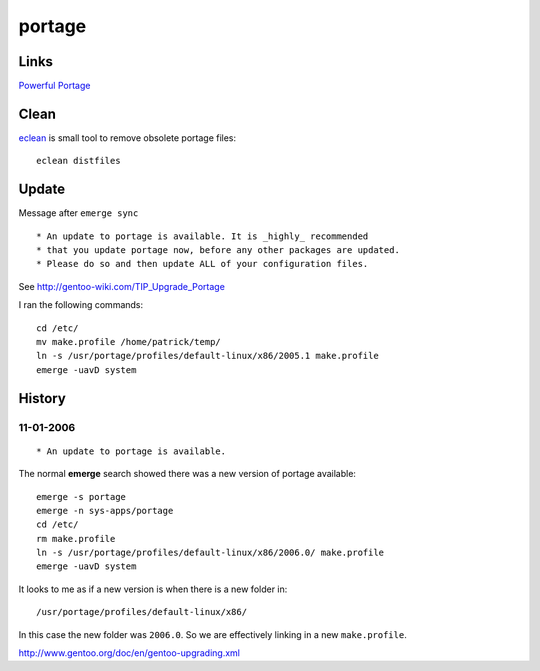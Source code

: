 portage
*******

Links
=====

`Powerful Portage`_

Clean
=====

eclean_ is small tool to remove obsolete portage files:

::

  eclean distfiles

Update
======

Message after ``emerge sync``

::

  * An update to portage is available. It is _highly_ recommended
  * that you update portage now, before any other packages are updated.
  * Please do so and then update ALL of your configuration files.

See http://gentoo-wiki.com/TIP_Upgrade_Portage

I ran the following commands:

::

  cd /etc/
  mv make.profile /home/patrick/temp/
  ln -s /usr/portage/profiles/default-linux/x86/2005.1 make.profile
  emerge -uavD system

History
=======

11-01-2006
----------

::

   * An update to portage is available.

The normal **emerge** search showed there was a new version of portage
available:

::

  emerge -s portage
  emerge -n sys-apps/portage
  cd /etc/
  rm make.profile
  ln -s /usr/portage/profiles/default-linux/x86/2006.0/ make.profile
  emerge -uavD system

It looks to me as if a new version is when there is a new folder in:

::

  /usr/portage/profiles/default-linux/x86/

In this case the new folder was ``2006.0``.  So we are effectively linking in a
new ``make.profile``.

http://www.gentoo.org/doc/en/gentoo-upgrading.xml




.. _`Powerful Portage`: http://www.linux-mag.com/id/3130/
.. _eclean: http://gentoo-wiki.com/HOWTO_Maintain_Gentoo_-_%22Best_Practices%22#eclean


